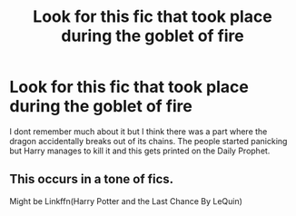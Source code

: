 #+TITLE: Look for this fic that took place during the goblet of fire

* Look for this fic that took place during the goblet of fire
:PROPERTIES:
:Author: fifi9573
:Score: 1
:DateUnix: 1611210883.0
:DateShort: 2021-Jan-21
:FlairText: What's That Fic?
:END:
I dont remember much about it but I think there was a part where the dragon accidentally breaks out of its chains. The people started panicking but Harry manages to kill it and this gets printed on the Daily Prophet.


** This occurs in a tone of fics.

Might be Linkffn(Harry Potter and the Last Chance By LeQuin)
:PROPERTIES:
:Author: Faeriniel
:Score: 3
:DateUnix: 1611222108.0
:DateShort: 2021-Jan-21
:END:

